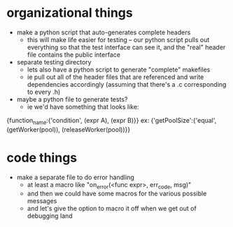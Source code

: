 * organizational things
+ make a python script that auto-generates complete headers
  + this will make life easier for testing -- our python script pulls out everything so that the test interface can see it, and the "real" header file contains the public interface

+ separate testing directory
  + lets also have a python script to generate "complete" makefiles
  + ie pull out all of the header files that are referenced and write dependencies accordingly (assuming that there's a .c corresponding to every .h)

+ maybe a python file to generate tests?
  + ie we'd have something that looks like:
{function_name:{'condition', (expr A), (expr B)}}
ex:
{'getPoolSize':{'equal', (getWorker(pool)), (releaseWorker(pool))}}


* code things
+ make a separate file to do error handling
  + at least a macro like "on_error(<func expr>, err_code, msg)"
  + and then we could have some macros for the various possible messages
  + and let's give the option to macro it off when we get out of debugging land

